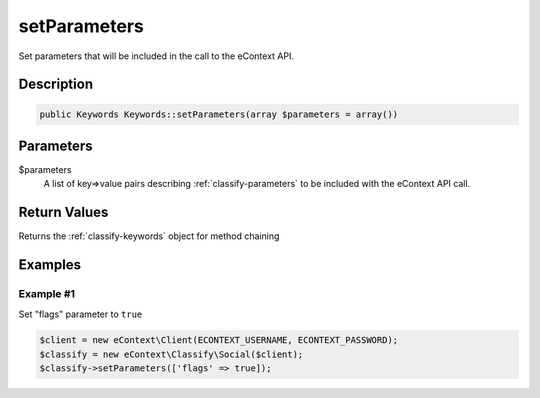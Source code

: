 setParameters
=============

Set parameters that will be included in the call to the eContext API.

Description
^^^^^^^^^^^

.. code-block:: php

    public Keywords Keywords::setParameters(array $parameters = array())

Parameters
^^^^^^^^^^

$parameters
    A list of key=>value pairs describing :ref:`classify-parameters` to be included with the eContext API call.

Return Values
^^^^^^^^^^^^^

Returns the :ref:`classify-keywords` object for method chaining

Examples
^^^^^^^^

Example #1
""""""""""

Set "flags" parameter to ``true``

.. code-block:: php

    $client = new eContext\Client(ECONTEXT_USERNAME, ECONTEXT_PASSWORD);
    $classify = new eContext\Classify\Social($client);
    $classify->setParameters(['flags' => true]);

